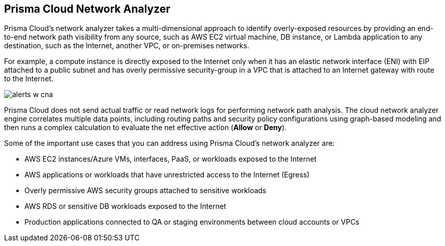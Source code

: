 [#id2c58ecc6-a787-4413-8662-59f4bbb75a1a]
== Prisma Cloud Network Analyzer
// Overview of cloud network analyzer.

Prisma Cloud’s network analyzer takes a multi-dimensional approach to identify overly-exposed resources by providing an end-to-end network path visibility from any source, such as AWS EC2 virtual machine, DB instance, or Lambda application to any destination, such as the Internet, another VPC, or on-premises networks.

For example, a compute instance is directly exposed to the Internet only when it has an elastic network interface (ENI) with EIP attached to a public subnet and has overly permissive security-group in a VPC that is attached to an Internet gateway with route to the Internet.

image::alerts-w-cna.png[scale=40]

Prisma Cloud does not send actual traffic or read network logs for performing network path analysis. The cloud network analyzer engine correlates multiple data points, including routing paths and security policy configurations using graph-based modeling and then runs a complex calculation to evaluate the net effective action (*Allow* or *Deny*).

Some of the important use cases that you can address using Prisma Cloud’s network analyzer are:

* AWS EC2 instances/Azure VMs, interfaces, PaaS, or workloads exposed to the Internet

* AWS applications or workloads that have unrestricted access to the Internet (Egress)

* Overly permissive AWS security groups attached to sensitive workloads

* AWS RDS or sensitive DB workloads exposed to the Internet

* Production applications connected to QA or staging environments between cloud accounts or VPCs




